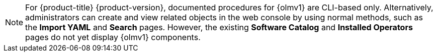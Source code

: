 // Text snippet included in the following modules:
//
// * extensions/ce/managing-ce.adoc
// * extensions/index.adoc

:_mod-docs-content-type: SNIPPET

[NOTE]
====
For {product-title} {product-version}, documented procedures for {olmv1} are CLI-based only. Alternatively, administrators can create and view related objects in the web console by using normal methods, such as the *Import YAML* and *Search* pages. However, the existing *Software Catalog* and *Installed Operators* pages do not yet display {olmv1} components.
====
